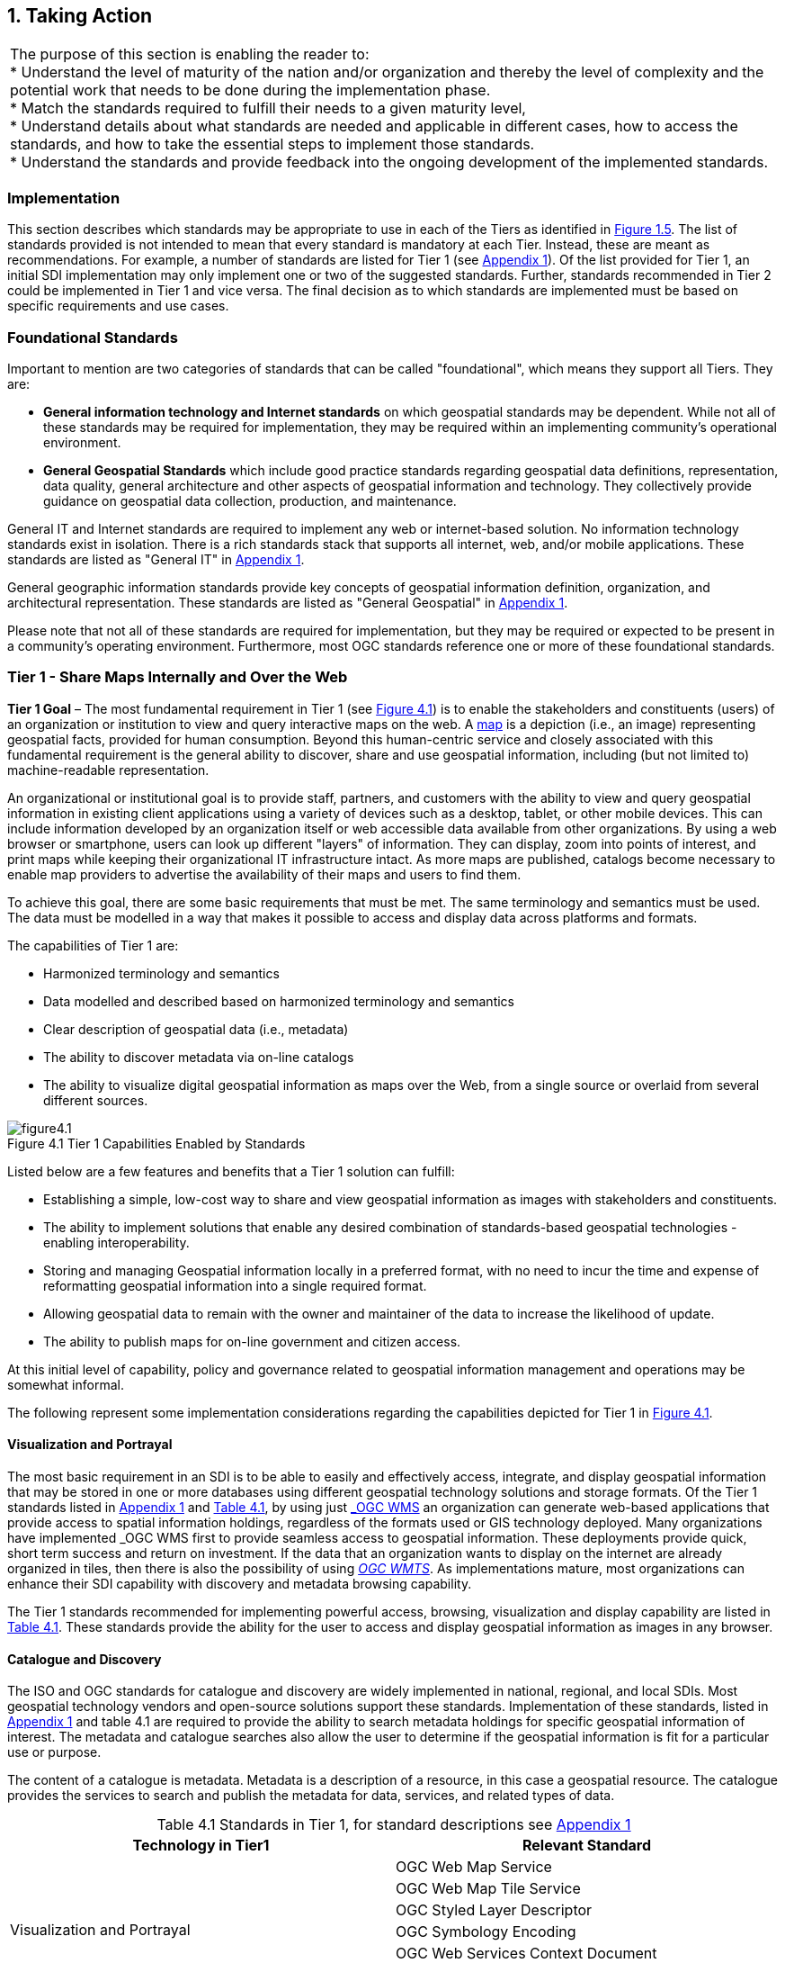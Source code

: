 
[[taking_action]]
:numbered:
== Taking Action
:!numbered:

|===
| The purpose of this section is enabling the reader to: +
* Understand the level of maturity of the nation and/or organization and thereby the level of complexity and the potential work that needs to be done during the implementation phase. +
* Match the standards required to fulfill their needs to a given maturity level, +
* Understand details about what standards are needed and applicable in different cases, how to access the standards, and how to take the essential steps to implement those standards. +
* Understand the standards and provide feedback into the ongoing development of the implemented standards.
|===

=== Implementation

This section describes which standards may be appropriate to use in each of the Tiers as identified in <<figure1_5,Figure 1.5>>. The list of standards provided is not intended to mean that every standard is mandatory at each Tier. Instead, these are meant as recommendations. For example, a number of standards are listed for Tier 1 (see https://drive.google.com/file/d/1DAb4QinqlEecqFzvtqi7JpnX7zzpdZJM/view?usp=sharing[Appendix 1, window="_blank"]). Of the list provided for Tier 1, an initial SDI implementation may only implement one or two of the suggested standards. Further, standards recommended in Tier 2 could be implemented in Tier 1 and vice versa. The final decision as to which standards are implemented must be based on specific requirements and use cases.

=== Foundational Standards

Important to mention are two categories of standards that can be called "foundational", which means they support all Tiers. They are:

* *General information technology and Internet standards* on which geospatial standards may be dependent. While not all of these standards may be required for implementation, they may be required within an implementing community's operational environment.
* *General Geospatial Standards* which include good practice standards regarding geospatial data definitions, representation, data quality, general architecture and other aspects of geospatial information and technology. They collectively provide guidance on geospatial data collection, production, and maintenance.

General IT and Internet standards are required to implement any web or internet-based solution. No information technology standards exist in isolation. There is a rich standards stack that supports all internet, web, and/or mobile applications. These standards are listed as "General IT" in https://drive.google.com/file/d/1DAb4QinqlEecqFzvtqi7JpnX7zzpdZJM/view?usp=sharing[Appendix 1, window="_blank"].

General geographic information standards provide key concepts of geospatial information definition, organization, and architectural representation. These standards are listed as "General Geospatial" in https://drive.google.com/file/d/1DAb4QinqlEecqFzvtqi7JpnX7zzpdZJM/view?usp=sharing[Appendix 1, window="_blank"].

Please note that not all of these standards are required for implementation, but they may be required or expected to be present in a community's operating environment. Furthermore, most OGC standards reference one or more of these foundational standards.

=== Tier 1 - Share Maps Internally and Over the Web

*Tier 1 Goal* – The most fundamental requirement in Tier 1 (see <<figure4_1,Figure 4.1>>) is to enable the stakeholders and constituents (users) of an organization or institution to view and query interactive maps on the web. A https://en.wikipedia.org/wiki/Map[map, window="_blank"] is a depiction (i.e., an image) representing geospatial facts, provided for human consumption. Beyond this human-centric service and closely associated with this fundamental requirement is the general ability to discover, share and use geospatial information, including (but not limited to) machine-readable representation.

An organizational or institutional goal is to provide staff, partners, and customers with the ability to view and query geospatial information in existing client applications using a variety of devices such as a desktop, tablet, or other mobile devices. This can include information developed by an organization itself or web accessible data available from other organizations. By using a web browser or smartphone, users can look up different "layers" of information. They can display, zoom into points of interest, and print maps while keeping their organizational IT infrastructure intact. As more maps are published, catalogs become necessary to enable map providers to advertise the availability of their maps and users to find them.

To achieve this goal, there are some basic requirements that must be met. The same terminology and semantics must be used. The data must be modelled in a way that makes it possible to access and display data across platforms and formats.

The capabilities of Tier 1 are:

* Harmonized terminology and semantics
* Data modelled and described based on harmonized terminology and semantics
* Clear description of geospatial data (i.e., metadata)
* The ability to discover metadata via on-line catalogs
* The ability to visualize digital geospatial information as maps over the Web, from a single source or overlaid from several different sources.

[#figure4_1]
.Tier 1 Capabilities Enabled by Standards
image::images/figure4.1.png[caption='Figure 4.{counter:figure4-num} ']

Listed below are a few features and benefits that a Tier 1 solution can fulfill:

* Establishing a simple, low-cost way to share and view geospatial information as images with stakeholders and constituents.
* The ability to implement solutions that enable any desired combination of standards-based geospatial technologies - enabling interoperability.
* Storing and managing Geospatial information locally in a preferred format, with no need to incur the time and expense of reformatting geospatial information into a single required format.
* Allowing geospatial data to remain with the owner and maintainer of the data to increase the likelihood of update.
* The ability to publish maps for on-line government and citizen access.

At this initial level of capability, policy and governance related to geospatial information management and operations may be somewhat informal.

The following represent some implementation considerations regarding the capabilities depicted for Tier 1 in <<figure4_1,Figure 4.1>>.

==== Visualization and Portrayal

The most basic requirement in an SDI is to be able to easily and effectively access, integrate, and display geospatial information that may be stored in one or more databases using different geospatial technology solutions and storage formats. Of the Tier 1 standards listed in https://drive.google.com/file/d/1DAb4QinqlEecqFzvtqi7JpnX7zzpdZJM/view?usp=sharing[Appendix 1, window="_blank"] and <<table4_1,Table 4.1>>, by using just http://www.ogc.org/standards/wms[_OGC WMS_, window="_blank"] an organization can generate web-based applications that provide access to spatial information holdings, regardless of the formats used or GIS technology deployed. Many organizations have implemented _OGC WMS_ first to provide seamless access to geospatial information. These deployments provide quick, short term success and return on investment. If the data that an organization wants to display on the internet are already organized in tiles, then there is also the possibility of using http://www.ogc.org/standards/wmts[_OGC WMTS_, window="_blank"]. As implementations mature, most organizations can enhance their SDI capability with discovery and metadata browsing capability.

The Tier 1 standards recommended for implementing powerful access, browsing, visualization and display capability are listed in <<table4_1,Table 4.1>>. These standards provide the ability for the user to access and display geospatial information as images in any browser.

==== Catalogue and Discovery

The ISO and OGC standards for catalogue and discovery are widely implemented in national, regional, and local SDIs. Most geospatial technology vendors and open-source solutions support these standards. Implementation of these standards, listed in https://drive.google.com/file/d/1DAb4QinqlEecqFzvtqi7JpnX7zzpdZJM/view?usp=sharing[Appendix 1, window="_blank"] and table 4.1 are required to provide the ability to search metadata holdings for specific geospatial information of interest. The metadata and catalogue searches also allow the user to determine if the geospatial information is fit for a particular use or purpose.

The content of a catalogue is metadata. Metadata is a description of a resource, in this case a geospatial resource. The catalogue provides the services to search and publish the metadata for data, services, and related types of data.

[#table4_1]
[caption="Table 4.{counter:table4-num} "]
.Standards in Tier 1, for standard descriptions see https://drive.google.com/file/d/1DAb4QinqlEecqFzvtqi7JpnX7zzpdZJM/view?usp=sharing[Appendix 1]
|===
h| *Technology in Tier1* h| *Relevant Standard*
.6+| Visualization and Portrayal | OGC Web Map Service
| OGC Web Map Tile Service
| OGC Styled Layer Descriptor
| OGC Symbology Encoding
| OGC Web Services Context Document
| IHO S-100 Universal Hydrographic Data Model Part 9 - Portrayal
.5+| Catalogue and Discovery | ISO 19115-1:2014, Geographic information — Metadata — Part 1: Fundamentals
| ISO 19115-2:2019, Geographic information — Metadata — Part 2: Extensions for acquisition and processing
| ISO 19115-3:2016, Geographic information - Metadata - Part 3: XML schema implementation for fundamental concepts
| OGC Catalogue Service
| Data Catalog (DCAT) Vocabulary Version 2
|===


=== Tier 2 - Geospatial Information Partnerships

Tier 2 Goal (see <<figure4_2,Figure 4.2>>) -- An information community wishes to provide access to geospatial information over the Web, provide geospatial information download services, and in addition, may wish to collaborate across jurisdictions on maintenance and update of specific data themes, such as roads, from multiple sources that conform to agreed upon standards-based data models to create a consistent and integrated definition or meaning of the geospatial information for users.

The main drivers for a move from Tier 1 to Tier 2 are:

1) The need to share geospatial data rather than maps in order to support more detailed analysis forecasting and other more powerful decision support applications, and

2) The desire to achieve interoperability within a community based on agreed upon standards-based data models for data exchange and maintenance.

[#figure4_2]
.Tier 2 Capability Enabled by Standards
image::images/figure4.2.png[caption='Figure 4.{counter:figure4-num} ']

Organizations may wish to publish their geospatial information on the web. Furthermore, one or more organizations may wish to work with other members of a community to build, share, maintain and use datasets that provide a common operational view of important issues such as safe navigation, flood control, road maintenance, disaster management or bush fire management and response. Using this approach, data providers do not need to adopt the same technology solutions or change their database structures provided that they conform to agreed upon standards and data models. Through the use of Tier 2 open standards, they can provide access to view, distribute, or share geospatial information that conforms to these agreed upon standards-based data models.

As a result of the approach described above, users accessing geospatial content delivered in this way will be able to view, process and analyze geospatial information seamlessly, even though the data may be provided from multiple sources. Other user communities requesting geospatial information will receive the content in a common structure (format), which will facilitate its use in additional end user applications.

In addition to Tier 1 capabilities, Tier 2 capabilities include:

* Access to geospatial information for viewing, analysis and other applications that can be provided to all stakeholders and constituents using a consistent, well documented standards-based approach.
* Publishing of geospatial information is enhanced by adherence to agreed upon data content models for distribution and application. Content owners do not need to change their underlying models, nor do they need to change their current geospatial technology provider (unless that provider does not provide standards-based approaches).
* Overall costs are reduced since existing geospatial technology can be leveraged.
* Existing geospatial information can be repurposed, with reduced reliance on format translation, and with enhanced quality of data and services.
* Access to geospatial information and services can be controlled through access authorization.
* Collaborative data maintenance capability is enabled (see below).

The following key standards are recommended for possible use in Tier 2 (see <<table4_2,Table 4.2>> for more detailed list).

==== Distributed Maintenance and Use

The goal of information models is to allow multiple stakeholders across many jurisdictions to have an agreement on how to express data for a specific domain, such as weather, geology, or land use. Such agreements significantly enhance interoperability and the ability to share geospatial information at any time and as required. Followings are some examples of the standards that can be implemented for sharing geospatial information.

For information modelling and encoding: http://www.ogc.org/standards/gml[_GML_, window="_blank"] is the primary OGC/ISO standard used for modelling, encoding, and transporting geospatial information. In addition, a number of OGC standards reference and use http://www.ogc.org/standards/om[_OGC Observations and Measurements_, window="_blank"] _(O&M) (also ISO_ https://www.iso.org/standard/32574.html[_19156_, window="_blank"] _)_ . While O&M is used by a number of Tier 2 recommended standards, knowledge of this standard is not required until Tier 3.

* http://www.ogc.org/standards/gml[_OGC_, window="_blank"]/ https://www.iso.org/standard/75676.html[_ISO 19136_, window="_blank"]_Geography Markup Language (GML)_ is XML grammar for expressing geographical features. GML serves as a modeling language for geographic systems as well as an open interchange format for geographic transactions on the Internet.

For geospatial information query and access: The following standards allow the application and user to specify geographic and attribute queries and request that the geospatial information be returned as an encoding.

* http://www.ogc.org/standards/wfs[_OGC_, window="_blank"]/ https://www.iso.org/standard/42136.html[_ISO 19142_, window="_blank"] _Web Feature Service 2.0_ – allows requests for geographical features across the web using platform-independent calls.
* http://www.ogc.org/standards/fe[_OGC_, window="_blank"]/ https://www.iso.org/standard/42137.html[_ISO 19143_, window="_blank"] _Filter Encoding 2.0_ – allows the user/application to specify and communicate geospatial information queries using a standard language.

* http://www.ogc.org/standards/wcs[_OGC Web Coverage Service (WCS) 2.0_, window="_blank"] – A WCS specifies standard rules and operations for access to coverage data such as digital elevation models, multi-spectral satellite images, and other surface covering tessellations.
* http://www.ogc.org/standards/ogcapi-features[OGC/ISO 19168 API Features, window="_blank"] - offers the capability to create, modify, and query spatial data on the Web and specifies requirements and recommendations for APIs that want to follow a standard way of sharing feature data.

==== Domain Data Models

Both information models and domain models are relevant to Tier 2 and Tier 3 in the evolution of an SDI. Using such domain-specific, information or content standards helps to guarantee that geospatial information can be encoded and shared with consistent semantics, geometry, quality, and provenance. Some domain models are agreed between countries, such as the INSPIRE Data Specifications, or by international organizations such as the World Meteorological Organization. Further, data models tend to be encoding tools agnostic, meaning the content can be encoded using XML, JSON, and other encoding technologies. Examples of these models include https://www.ogc.org/standards/citygml[OGC CityGML 2.0, window="_blank"], https://www.iso.org/standard/51206.html[ISO 19152 Geographic Information - Land Administration Domain Model (LADM), window="_blank"], https://www.ogc.org/standards/infragml[OGC LandInfra/InfraGML, window="_blank"], http://s100.iho.int/product%20specification/division-search/s-121-maritime-limits-and-boundaries[IHO S-121 Maritime Limits and Boundariet] and https://iho.int/en/s-100-universal-hydrographic-data-model[IHO S-100 Universal Hydrographic Data Model Part 3 - General Feature Model, window="_blank"].

[#table4_2]
[caption="Table 4.{counter:table4-num} "]
.Standards in Tier 2, for standard descriptions see https://drive.google.com/file/d/1DAb4QinqlEecqFzvtqi7JpnX7zzpdZJM/view?usp=sharing[Appendix 1]
|===
h| *Technology in Tier2* h| *Relevant Standard*
| Distributed Maintenance and Use | OGC GML/ISO 19136:2007, Geographic information — Geography Markup Language (GML)
| | OGC Web Feature Service/ISO 19142:2010, Geographic information — Web Feature Service
| | OGC API Features /ISO 19168-1:2020, Geographic information — Geospatial API for features — Part 1: Core
| | OGC Filter Encoding/ISO 19143:2010, Geographic information — Filter encodingOGC Web Coverage Service
| | OGC GeoTIFF
| | OGC GeoPackage
| | IETF GeoJSON
| Domain Data Models | OGC CityGML
| | OGC LandInfra/InfraGML
| | ISO 19152 Geographic Information - Land Administration Domain Model (LADM)
| | IHO S-100 Universal Hydrographic Data Model Part 3 - General Feature Model
| | IHO S-121 Maritime Limits and Boundaries

|===


=== Tier 3 - Spatially Enabling the Nation

*Tier 3 Goal* (see <<figure4_3,Figure 4.3>>): Multiple organizations may share foundation/framework geospatial information and services with each other and the broader community to improve knowledge and understanding, thereby contributing to evidence-based decision making, situational awareness, and improved societal outcomes.

Implementations in Tier 3 allow participants and stakeholders to extend the value of their geospatial information assets by sharing these assets with others, thereby leveraging geospatial information from other providers. Groups working in different application domains are able to share their data, discover and access data produced by others, and benefit from improved understanding and knowledge. The same geospatial information that is needed for land use planning may also have value for flood prevention and mitigation, environmental monitoring and remediation, efficient transportation and logistics, and public safety. Organizations can also improve their understanding and awareness of rapidly changing events by incorporating new information sourced from smartphones, as well as information from mobile and static sensors. Incorporation of crowd-sourced or Volunteered Geographic Information (VGI) geospatial information can be accommodated.

[#figure4_3]
.Tier 3 Capability Enabled by Standards
image::images/figure4.3.png[caption='Figure 4.{counter:figure4-num} ']

The development and publication of these "foundation" or "framework" spatial data such as imagery, transportation, administrative boundaries, using content and technology standards and good practices enable geospatial data from different providers to be easily integrated and used across multiple applications domains, so that decision making is based upon a common understanding.

<<figure4_4,Figure 4.4>> depicts potential "foundation" geospatial information themes shared between and among many organizations and constituents.

[#figure4_4]
.Example: Foundation geospatial information layers (Source:_ http://link.fsdf.org.au/[_ANZLIC_]_)
image::images/figure4.4.png[caption='Figure 4.{counter:figure4-num} ']

Geospatial information can be designed for delivery across multiple platforms and can be discovered, described, and accessed via web-based catalogs. Essential geospatial information themes are made available as "foundation" or "framework" data. These foundation themes have known accuracy and currency so that other geospatial data can be consistently integrated. http://ggim.un.org/UNGGIM-wg2/[UN-GGIM, window="_blank"] http://ggim.un.org/UNGGIM-wg2/[Working Group on Global Fundamental Geospatial Data Themes, window="_blank"] have developed 14 foundational data themes in support of the UN-GGIM program of work.


==== Capabilities of Tier 3

* Capabilities of Tiers 1 and 2
* Delivery of foundation or framework geospatial information for online access and download
* Geoprocessing (also known as Geo-Analytics)
* Mobile applications
* Customized Web applications
* Integration of real time sensor feeds
* Customized geographic information products.

==== Typical Scenarios

* A nation begins the implementation of a National SDI to deliver foundational or framework geospatial data for the nation. This may be an effort that starts from scratch or builds on domain specific activities characterized in Tier 2
* Provision of geoprocessing services over the web
* Delivery to multiple platforms including desktop and mobile
* Incorporation of real time data from a variety of sensors
* Account for data sovereignty
* A robust framework of geospatial information management policies has been established for organizations operating from the local to national level. In place are:
** Well defined geospatial data themes,
** Data content models,
** Policies for data access and sharing,
** Service level agreements between organizations and governments for operations and cooperative maintenance of data themes.

Multiple organizations share foundation/framework geospatial information and services with each other and the broader community to improve knowledge and understanding, thereby contributing to evidence-based decision making, situational awareness, and improved societal outcomes.

In this Tier, the infrastructure is mature enough to support deployment of more and more applications to enhance value, provide increased citizen benefit, increase collaboration between organizations. There is also the introduction and integration of an increasing number of geospatial information resources, including volunteered and real time sensor feeds. We will also see mature deployment of mobile applications. The standards mentioned in the Tier 3 and related URLs are listed in <<table4_3,Table 4.3>>.

==== Geospatial Processing & Analytics

Processing in the most general sense means - on their way from server to client tool (and then possibly onwards to client screen) data gets modified. In a simple scenario this is already done by an http://www.ogc.org/standards/wms[OGC WMS, window="_blank"] when it applies "styling" to a layer. However, processing can be highly complex, such as processing to generate long-running server-side simulations. In recent years, "analytics'' has become a common term for - loosely speaking - processing done for gaining insight. Following the Big Data principle of "process data close to the source" because data are "too big to transport", such processing tasks are preferably executed on the server that houses the data.".

The approach for this process, which almost exclusively
footnote:[Further, https://de.wikipedia.org/wiki/MQTT[MQTT] is becoming increasingly popular in the IoT universe.] uses the WWW http protocol, is that a client sends a request encoded as a URL (which contains the processing task, objects addressed, result formats, and any further parameters needed).

While there is general consensus on the advantages of "shipping code to data" there are a range of options on how to do this; the alternatives below are each represented by a standard, allowing service providers to pick their favorites:

* Purely RESTful approaches encode processing directives in the path component of a request URL, sometimes (such as for format encoding) also in key/value pairs in the URL. This allows requests consisting of a single-line URL, in the extreme case typed directly into a browser address line by a user savvy with the particular syntax. Obviously, this has very limited expressiveness, with little degree of freedom for the user (or client program) sending such a request.

* https://www.ogc.org/standards/wps[_OGC Web Processing Service (WPS)_, window="_blank"] – provides rules for standardizing how inputs and outputs (requests and responses) for geospatial processing services, such as generating a polygon overlay. The standard also defines how a client can request the execution of a process, and how the output from the process is handled. It defines an interface that facilitates the publishing of geospatial processes and the clients' discovery of and binding to those processes, thereby establishing "syntactic interoperability". The data required by the WPS can be delivered across a network or they can be available at the server. Processes are predefined by the administrator and users can only provide their individual input parameters. A particular use case for WPS is making a Web service out of code that originally was not Web-ready. http://www.opengeospatial.org/standards/wps

* https://www.ogc.org/standards/wcps[_OGC Web Coverage Processing Service (WCPS)_, window="_blank"] - provides a https://earthserver.xyz/wcs/#wcps[datacube analytics language, window="_blank"] for server-side Big Earth Data processing. Without any programming, users can send any query, any time to the server for processing directly at the data source. Further it is possible to provide the user's own parameters alongside with a query, for example to compare or combine an user's dataset with a server-side dataset. On the administrator side there is no configuration necessary. As of this writing, multi-Petabyte Earth datacubes are https://earthserver.xyz/[being served operationally via WCPS, window="_blank"], with location-transparent distributed datacube fusion over globally networked data centers.

OGC and EU INSPIRE have adopted http://www.ogc.org/standards/wcps[WCPS, window="_blank"] https://external.ogc.org/twiki_public/pub/CoveragesDWG/CoveragesBigPicture/08-068r3_Web-Coverage-Processing-Service-Language_2020-08-11.pdf[OGC 08-068r2, window="_blank"]as the analytics component of the WCS suite.

==== Grid Systems

A DGGS is a spatial reference system that uses a hierarchical tessellation of cells to partition and address the globe. The http://docs.opengeospatial.org/as/15-104r5/15-104r5.html[_OGC Discrete Global Grid Systems (DGGS)_, window="_blank"] and the http://www.iso.org/standard/32588.html[_ISO 19170 Geographic Information: Core Reference System and Operations, and Equal Area Earth Reference System_, window="_blank"] are key standards for understanding and implementing DGGS. DGGS are characterized by the properties of their cell structure, geo-encoding, quantization strategy and associated mathematical functions. The https://docs.opengeospatial.org/as/15-104r5/15-104r5.html[OGC DGGS Abstract Specification, window="_blank"] supports the specification of standardized DGGS infrastructures that enable the integrated analysis of very large, multi-source, multi-resolution, multi-dimensional, distributed geospatial data. Interoperability between OGC DGGS implementations is anticipated through implementation standards, and extension interface encodings of OGC Web Services. This specification has particular benefit in the context of integrating geospatial and statistical Information and has been referenced in the http://ggim.un.org/meetings/GGIM-committee/9th-Session/documents/The_GSGF.pdf[Global Statistical Spatial Framework, window="_blank"].

==== Mobile Devices

Increasingly, mobile devices are becoming a key source for geospatial data capture, maintenance, and application. These capabilities are in addition to the simple ability to display maps to a mobile device as required in Tier 1. While OGC web services standards noted above work in the mobile internet environment, we note that there are other adopted and in-work standards that may be of relevance to Tier 3:

* https://www.ogc.org/standards/opengeosms[_OGC Open GeoSMS_, window="_blank"] is an adopted OGC standard that defines a standard approach to encoding a geo-tag for an SMS message. _Open GeoSMS_ enables mobile users to transparently send location information in the header of their mobile text messages.
* http://www.geopackage.org/spec/[_OGC GeoPackage_, window="_blank"] standard is an open, app-independent, platform-independent, portable, interoperable, self-describing data container and API. Designed for mobile applications, this standard is intended to support multiple mapping and geospatial applications such as fixed product distribution, local data collection, and geospatially enabled analytics.

==== Real time

Increasingly, geospatial information is being generated as the result of real time observations being captured by in-situ and dynamic (moving) sensor systems. These information resources provide the ability to enhance decision making, situational awareness, quality of life, sustainability, and other useful functions. Anyone with a smart phone is already using or accessing real time sensor information, such as the current temperature at a particular location.

The OGC has a suite of standards that allow applications and services to describe, task, and request observations from one or more sensors. This suite of sensor standards is called https://www.ogc.org/node/698[_OGC Sensor Web Enablement (SWE)_, window="_blank"]. The OGC uses the following definition for a sensor: +
_"An entity capable of observing a phenomenon and returning an observed value."_

The type of observation procedure determines the estimated value of an observed property as its output. A web or internet accessible sensor is any sensor that has an IP address that can provide or be tasked to provide an observation. Sensors can be in a fixed position or mobile. An excellent example of an OGC SWE implementation is the https://ioos.noaa.gov/[US NOAA Integrated Ocean Observing System (IOOS), window="_blank"]. This system provides real time access to mobile and in-situ ocean observing sensor systems. These sensors are obtained from numerous different technology providers, all described, tasked, and accessed using OGC SWE standards. Other excellent examples of operational use of OGC SWE standards are:

* https://www.researchgate.net/profile/Pier-Marchetti/publication/258644058_Heterogenous_Missions_Accessibility/links/56960b3d08ae3ad8e33d9d8c/Heterogenous-Missions-Accessibility.pdf[Sensors Anywhere (SANY), window="_blank"] - SANY aims to improve the interoperability of in-situ sensors and sensor networks, allowing quick and cost-efficient reuse of data and services from currently incompatible sources in future environmental risk management applications.
* The https://earth.esa.int/documents/1656065/1681917/TM-21.pdf[Heterogeneous Missions Accessibility (HMA), window="_blank"] initiative aims to harmonize ground segment interface activities for Earth observation (EO) missions.

The main SWE suite of standards are:

* https://www.ogc.org/standards/om[_OGC/ISO Observations & Measurements Schema (O&M)_, window="_blank"] _/_ https://www.iso.org/standard/32574.html[_ISO 19156_, window="_blank"] – An OGC standard that defines conceptual models for encoding observations and measurements from a sensor, both archived and real-time.
* https://portal.ogc.org/files/?artifact_id=41510[_OGC Observations and Measurements XML (OMXML)_, window="_blank"] – GML/XML encoding of the abstract O&M model.
* https://www.ogc.org/standards/sensorml[_OGC Sensor Model Language (SensorML)_, window="_blank"] – An OGC standard that defines standard models and XML Schema for describing sensors systems and processes; provides information needed for discovery of sensors, location of sensor observations, processing of low-level sensor observations, and listing of task-able properties.
* https://www.ogc.org/standards/sos[_OGC Sensor Observations Service (SOS)_, window="_blank"] - An OGC standard that specifies a standard web service interface for requesting, filtering, and retrieving observations and sensor system information. This is the intermediary between a client and an observation repository or near real-time sensor channel.
* https://www.ogc.org/standards/sps[_OGC Sensor Planning Service (SPS)_, window="_blank"] – An OGC adopted standard that specifies standard web service interface for requesting user-driven acquisitions and observations. This is the intermediary between a client and a sensor collection management environment.

More and more SDIs are integrating real time sensor feeds. This real time information is used to enhance situational awareness or is fused with other geospatial information resources to enhance decision support. Another key use for real time sensor information is to feed modelling systems that are used to predict severe weather events, tsunamis, debris flows, and other potential catastrophic events that impact human lives.

[#figure4_5]
.SeaDataNet employs OGC Sensor Web standards to ease access, ingest and viewing of observations from a range of fixed and mobile sensor assets
image::images/figure4.5.png[caption='Figure 4.{counter:figure4-num} ']

A further standard to consider is the https://www.ogc.org/standards/sensorthings[_OGC SensorThings API_, window="_blank"]. The _OGC SensorThings API_ is an OGC standard specification for providing an open and unified way to interconnect IoT devices, data, and applications over the Web. The _SensorThings API_ is an open standard, builds on Web protocols and the https://www.ogc.org/node/698[_OGC Sensor Web Enablement_, window="_blank"] https://www.ogc.org/node/698[standards, window="_blank"], and applies an easy-to-use REST-like style. The result is to provide a uniform way to expose the full potential of the Internet of Things.

Notably, there is a close connection between sensor and coverage standards as they share, among others, the identical sensor semantics description. Hence, an upstream SOS service might collect and homogenize data which subsequently get stored and served as coverages by the downstream-optimized _WCS, WCPS, WMS, WPS_, and all other standards supporting coverages, without any loss of semantics.

==== GeoSemantics

GeoSemantics means that data is explicitly defined, persistently and uniquely identified, and transferred into machine-actionable format that supports quick data interlinking, searchability, interpretation, and reuse that improves the data integration and analysis on the Web. GeoSemantics uses the web linked data pattern, and is supported by a set of standards, practices, and tools for publishing and linking structured data on the Web.

_The ISO 19150 (Geographic information – Ontology)_ series of standards are developed to support semantic web. https://www.iso.org/standard/57465.html[_ISO 19150-1_, window="_blank"] defines the framework for semantic interoperability of geographic information. This framework defines a high-level model of the components required to handle semantics in the ISO geographic information standards through the use of ontologies.

The https://www.w3.org/groups/ig/sdw[Spatial Data on the Web Interest Group, window="_blank"](W3C/OGC) is one of the communities that is providing significant input to development of good practices and vocabularies that encourage better sharing of spatial data on the Web; and identify areas where standards should be developed jointly by both W3C, OGC and ISO, including http://www.ogc.org/standards/geosparql[_OGC GeoSPARQL_, window="_blank"]and http://www.iso.org/standard/57465.html[_ISO 19150_].

[#table4_3]
[caption="Table 4.{counter:table4-num} "]
.Standards in Tier 3, for standard descriptions see https://drive.google.com/file/d/1DAb4QinqlEecqFzvtqi7JpnX7zzpdZJM/view?usp=sharing[Appendix 1]
|===
h| *Technology in Tier3* h| *Relevant Standard*
.2+| Geospatial Processing & Analytics | OGC Web Processing Service (WPS)
| OGC GroundWaterML
| Grid Systems | OGC Discrete Global Grid Systems (DGGS)
.2+| Mobile Devices | OGC Open GeoSMS
| OGC GeoPackage
.9+| Real Time | OGC/ISO Observations & Measurements Schema (O&M) / ISO 19156
| OGC Observations and Measurements XML (OMXML)
| OGC Sensor Model Language (SensorML)
| OGC Sensor Observations Service (SOS)
| OGC Sensor Planning Service (SPS)
| OGC SWE Common Data Model Encoding Standard
| OGC SWE Service Model Implementation Standard
| OGC SensorThings API
| OGC Moving Features
.5+| GeoSemantics | ISO 19150-1 Geographic information – Ontology (Part 1: Framework)
| ISO 19150-2 Geographic information – Ontology (Part 2: Rules for developing ontologies in the Web Ontology Language (OWL))
| ISO 19150-4 Geographic information – Ontology (Part 4: Service ontology)
| OGC GeoSPARQL
| W3C Semantic Sensor Network Ontology
|===

=== Tier 4 – Future Capabilities: Spatial Data Integrated with Global Data Ecosystem

This document has identified the levels of capability that are enabled by geospatial information and the associated technologies and standards that make up a mature local to global SDI. Through the adoption of standards, increasing levels of interoperability can be achieved, with geospatial information becoming more easily accessed, managed, shared, and used for improved situational awareness and decision making. Through use of core standards recommended in this document, the decision to share becomes a policy decision, uninhibited by technological limitations of geospatial information incompatibility issues.

With the rapid pace of technological advancement and the emergence of new data sources and innovative practices, we are seeing the integration of location data and resources in an ever expanding "Geospatial Web".

Organizational policies, standards, and associated good practices will need to evolve to make it easier to apply these new technologies, information sources and processes. This evolution should also be implemented in the more general context of the importance of geospatial information management to international sustainable development goals as discussed in http://ggim.un.org/knowledgebase/Attachment2200.aspx?AttachmentType=1[Monitoring Sustainable Development Contribution of Geospatial Information to the Rio+20 Processes, window="_blank"].

<<figure4_6,Figure 4.6>> implies a point in the future when a geospatial infrastructure will be complete or fully realized. The reality, however, is that the market is delivering technology advancements on a continual basis. Many of these advancements will help to further improve organizational decision making and reduce cost and effort associated with IT infrastructure. Organizational leadership must be prepared to take advantage of key technology advancements when they become widely available.

[#figure4_6]
.Future capabilities will be mobilized more quickly via standards
image::images/figure4.6.png[caption='Figure 4.{counter:figure4-num} ']

To take advantage of these trends we recommend that appropriate organizational staff:

* Leverage the global resources of groups such as the UN-GGIM, SDOs, and other major associations mentioned in this document to identify trends, and to adopt good practices.
* Participate in standards development work of OGC, ISO/TC 211 and IHO to understand implications and assure earliest implementation of standards that will help ease integration of new technologies. At a minimum, organizations and institutions should consider providing their interoperability requirements to the OGC, ISO, and/or IHO. This does not require much time but ensures that these requirements are documented and considered in the ongoing development of international standards.

==== Standards in Tier 4

As our global web of information continues to increase with both data and technology, our capacity to share geospatial data increases towards becoming a spatially enabled web of data.

For general understanding of the industry trends the reader is referred to the UN-GGIM report, " https://ggim.un.org/meetings/GGIM-committee/10th-Session/documents/Future_Trends_Report_THIRD_EDITION_digital_accessible.pdf[Future Trends in geospatial information management: five to ten year vision, window="_blank"]" for details on what we believe to be the technological, legal, policy, and consumer trends impacting the collection, use, and visualization of geospatial information.

To assist in understanding these trends in a geospatial standards context, the OGC has worked with its membership, alliance partners and others to develop and maintain the http://www.ogc.org/OGCTechTrends[OGC Technology Trends, window="_blank"]. This research informs the road-mapping for standards development, thus ensuring that necessary standards are developed at pace with technology development.

These trends are driving requirements for enhancing existing geospatial standards, rethinking and crafting a new generation of standards based on the lessons learned of the existing baseline, and incorporating new suites of standards required to leverage the value of the emerging technologies and user requirements.

There could be several different views on the trends driving new areas of standards development or new applications of existing standards. One of many such views, which combine the UN-GGIM and OGC's trends, is presented below (<<figure4_7,Figure 4.7>>):

[#figure4_7]
.Trends driving New Areas of Standards Development
image::images/figure4.7.png[caption='Figure 4.{counter:figure4-num} ']

The following are a few of the trends driving new areas of standards development or new applications of existing standards as they are listed in <<figure4_7,Figure 4.7>>. The standards mentioned in Tier 4 along with related SDOs (Standard Development Organizations) are listed in Table 4.4.

===== Sensing and Observations

* *Outdoor & Indoor Mapping* – Through the convergence of Geographic Information System (GIS) and Building Information Modelling (BIM), seamless experience between outdoor and indoor mapping becomes an expectation. GIS and BIM will likely converge as users are increasingly expecting a seamless experience between indoor and outdoor mapping. In addition, over the long-term, 5G could be used to augment positioning services as low latency may use the time difference of arrival between sending and receiving antennas. Using the geometry of the antennas will make it possible to calculate the angle from which the signal arrives and as the number of measurements increase an accuracy of 5 centimeters or better can be expected. The main barrier yet to overcome is the need for investment in 5G infrastructure to obtain complete coverage. GNSS and 5G in combination and GIS-BIM interoperability may also prove very effective for seamless indoor and outdoor positioning and mapping.
* *Real-Time* *Information*– Today, sensor networks are increasingly common in cities providing near real-time information on temperature, moisture, noise, and pollution levels, enhancing efficiencies and enabling data-driven decision-making by both public and private stakeholders. Real-time information applications already assist many municipalities in their decision-making processes and there is an ever-growing need for status updates on one or more devices to be as timely as possible. As digitalization improves, real-time information will assist more organizations in their everyday processes, particularly those responding to emergency events, such as disasters and disease outbreaks. The ability for smart city services to be built upon high quality geospatial base data which is required to plan, build, operate and maintain assets will enable many future high value services to be developed to enable smart cities.
* *New Space Exploration* – Technological advances in Earth observation have created a step change in the quality, accuracy, and precision available which makes it possible to map from space with ever increasing resolution worldwide.
* *High-Resolution High-Revisit Earth Observation* –The increasing availability of high-resolution satellite imagery has transformed remote sensing by improving accessibility and frequency of updates; thus, enabling better evidence-based decision-making and service delivery. In several countries, the seasonality of water features plays a crucial role. Enhanced with the combined use of SAR data, high-resolution imagery that provides insight into water flows and water levels are increasingly utilized. The currently under-exploited high-resolution high-revisit imagery sources are expected to become more widely used and have the potential to become a valid alternative to aerial imagery. Yet, at the moment, there are only few globally consistent sources of high-resolution high-revisit data. For nations to see the benefits of these developments, the cost of purchasing will have to decrease and/or access will need to be broadened.

==== Geospatial Big Data Sources

* *Datacubes* - this concept, defined in the ISO/OGC/INSPIRE Coverage standards, unifies gridded ("raster") data offering several critical advantages:
** Datacubes work across all dimensions using all the same handling for Latitude, Longitude, height, depth, time, etc. In particular, combining data across dimensions (such as 2D DEMs, 3D x/y/t image timeseries and 4D x/y/z/t climate data) gets simple and well-defined.
** Datacubes serve to homogenize the millions of "scenes" (i.e., sensor-oriented representations) into very few datacubes (i.e., user-oriented representations), such as just one single cube for every Landsat, Sentinel, etc. instrument.
** The powerful concepts of the OGC Coverage data model allow modelling of any grid situation, including any number of dimensions, regular and irregular axes (such as regular Lat/Long orthoimages plus an irregular timeseries), and with encodings in a series of formats ranging from _XML_, _JSON_, and _RDF_ over _JPEG2000_ to _OGC NetCDF_.
** As such, datacubes are an accepted cornerstone towards Analysis-Ready Data (ARD), a vision of liberating users from all the hassle of data wrangling allowing them to concentrate on gaining insight from Big Data.
** Suitable services, such as the "actionable datacubes" provided by the http://www.ogc.org/standards/wcps[_OGC WCPS_, window="_blank"] datacube analytics language, allow any query at any time in a fast and simple manner; in practice, such _WCPS_ queries today often are generated automatically from clients doing visualization (such as QGIS, WorldWind or Cesium) or analytics (such as Jupyter notebooks or numpy).
* *Linked Data* – The concept often related to Big Data (see also below under "Geospatial Data Science")and other newer sources of geospatial content is "linked data". Linked data is a concept related to the semantic web. From W3C, "The Semantic Web isn't just about putting data on the web. It is about making links, so that a person or machine can explore the web of data. With linked data, when you have some of it, you can find other, related, data." Wikipedia defines Linked Data as "a term used to describe a recommended best practice for exposing, sharing, and connecting pieces of data, information, and knowledge on the Semantic Web using URIs and RDF.".
* *Multiple Data sources* – A Digital Twin is a digital representation of a physical asset that enables users to visualize it, check the asset's status, perform analysis, and generate insights to predict and optimize its performance. In comparison to static 3D models, Digital Twins are directly linked to *multiple data sources* and receive updates continuously.
* *Crowdsourcing & Volunteered Geographic Information* – Geo Crowdsourcing includes social media and VGI. Crowdsourcing refers to the process of obtaining geo inspired services, ideas, or content by soliciting contributions from a large group of people, especially an online community, rather than from employees or suppliers. Land administration in developing countries can benefit from *Crowdsourcing and VGI* as missing and outdated authoritative land and tenure information are often due to the lack of human, budgetary or other resources. However, questions around quality continue to hold back the wider uptake of crowdsourced information by public bodies of developed countries. Still, as technology matures and new possibilities arise, new processes and algorithms continue to be developed with the aim that data sources will comply with the same standards and quality that is expected of authoritative data.

==== Digital Transformation Infrastructure

* *Cloud Native & Edge Computing* – Cloud computing and the internet have transformed the way in which organizations manage data. It has been designed to treat IT as a scalable service that can increase or decrease capacity to match user demands, leverage shared technologies and Open API hardware, and ultimately realize economies of scale. Edge computing enables reliability, mitigates risk, and facilitates situational awareness of autonomous systems. For instance, edge computing is set to provide faster access to information with IoT enabled devices, such as autonomous vehicles, drones, and sensors. When combined with the Semantic Web, edge computing will interconnect the physical and information technology world by simultaneously generating and harvesting spatial data and producing this data in a format that can be queried by both humans and computers to deliver new information; thus, providing knowledge-on-demand.

* *Spatial Data on the Web* – OGC and the W3C are working together to advise on good practices for the publication of spatial data on the Web, based on the Semantic Web´s concept of Linked Data. https://https://www.w3.org/TR/sdw-bp/[Spatial Data on the Web Best Practice, window="_blank"] is a joint document between the OGC and the W3C that identifies good practices for publishing spatial data on the Web.

* *Open API Management* – Interoperability, accessibility, and discoverability of data – via data portals, application programming interfaces (APIs), and linked identifiers – will enable effective data use. The explosive growth of public APIs for geospatial applications, and the accompanying variability in API practices across the IT industry, as well as in geospatial APIs specifically, has created new opportunities and challenges in supporting geospatial services. This development will transform the _OGC WPS_ into Open API-Processes, resulting in syntax designed for that and the administrators will have to build some _YAML_ configuration files as well as _JSON_ data structures for processes that can be invoked subsequently. In the OGC Open API initiative there is an ongoing development of a specification aimed at these types of services. The plan is likely to be adopted in 2022/2023 (depending on each component). For greater understanding in this area visit https://ogcapi.ogc.org/[OGC Open APIs – Building Blocks for Location, window="_blank"].

* *Model Interoperability* – Relevance of data integration and interoperability increase. An OGC White Paper (https://portal.ogc.org/files/?artifact_id=3805/[Data Models and Interoperability, window="_blank"]) provides an excellent discussion on establishing agreed upon data models for data sharing and enhancing interoperability.

==== Geospatial Data Science

* *Big Data Processing* – Big data processing has become a normal path of geospatial data processing. It will be the norm as machine learning and deep learning mature and become established functions in geospatial production. In order to properly address many sustainability issues, the world of big science needs to be fused with the SDI and Earth Observation communities. Some of this collaboration and fusion is happening in the Open Geospatial Consortium in the Meteorology, Hydrology, and Emergency and Disaster Management Working Groups (https://www.ogc.org/projects/groups/wg). These working groups are defining good practices for integrating domain specific observations, modeling, and scientific research into current and future information infrastructures using existing standards. The foundational data and service models are being developed and advanced by the Coverages Working Group (https://www.ogc.org/projects/groups/wg). (See also the section on Processing and Analytics above.)

* *AI & Deep Learning* – Machine learning, deep learning and Artificial Intelligence have established themselves as disruptive forces within the geospatial domain. Although pure Artificial Intelligence is still in the research stage, several sources have highlighted that coding has a level of bias because of which Artificial Intelligence systems need to be built by a diverse team. Given that Artificial Intelligence, statistics and geospatial are coming together rapidly and being promoted as the next 'big thing' to enable evidence-based decision making and policy delivery, it is crucial that diversity within all types of teams is high on the technology agenda.

==== User Interfaces

* *Immersive Geo: AR XR* – Visualizations and immersive technology widely used to enhance customer experience and decision making. New immersive technologies are revolutionizing the way in which users interact with digital information by enabling real-time 3D representations and immersing the user in digitally generated or enhanced realities. The technologies enable the user to interact with simulations and visually relate to the information sensors provide. The combination of geospatial data, virtual reality software and other datasets makes it possible to experience a built environment before it has been constructed. As advances towards creating Digital Twins are made, this new functionality will likely enable a virtual representation of a place or building that can be navigated via a VR headset.

* *Urban Digital Twins* – With concepts such as the "Digital Twin" for our world increase in interest and popularity, so too does the need for richer and more detailed 3D models to assist us in understanding the world around us. This area covers a broad range of tasks including 3D Computer graphics and 3D Modelling. The concept of the city Digital Twin is progressing rapidly, and it is almost impossible for effective urban planning to take place without the availability of sensors, image capture and processing, and data analysis technology. Digital Twins are set to enable an asset-centric approach helping to model, simulate and predict the performance of assets, systems, and processes within the urban environment and when fully integrated should provide autonomous operations and maintenance. Described as the highest form of Digital Twin maturity, the technology will enable complete self-governance and offer transparency by minimizing cost, lowering environmental impact, reducing operational risk, and improving operational reliability.

==== Domain Specific Applications

* *Responding to COVID-19* – Recent emergency incidents, such as the global Covid-19 pandemic, have significantly prompted large scale projects aiming to improve the availability, quality, and accessibility of geospatial data in support of sustainable development.

* *Digital Twins for Smart Cities* – Viable integrated Digital Twins for Smart City solutions is becoming widespread. City municipalities have emerged as a highly engaged user of geospatial information, particularly since the rise of smart city solutions and Digital Twin technology have become available. Early examples of digital representations of city infrastructure have enabled municipalities to monitor and simulate scenarios related to climate change and flooding events while mitigating risks and increasing infrastructure resilience. This focus on the urban environment will continue to drive the development of viable integrated smart city solutions across the world.

* *Connected Autonomous Vehicles (CAVs)* – Trusted geospatial data enables the acceleration of the development, deployment, and safety of CAVs. Location data for planning and testing in a synthetic environment also provides geo-referencing in places where full connectivity and sensor feeds cannot be guaranteed. By the end of the 2020s, it is anticipated that the sensor technology inherent in CAVs will be sufficient to operate independently. When connected to other vehicles (V2V), to infrastructure (V2I), or to the surrounding 'smart' environment (V2X), CAVs may not require any additional location data to safely navigate on public roads.

* *Digital Ethics & Privacy* – Advances in how data is used and the deployment of emerging technology puts increasing pressure on understanding, anticipating, and responding to emerging ethical issues. The use of geospatial information poses serious ethical questions related to privacy, accuracy, and accessibility. Ethics related to geospatial information management focuses on the relationship between the creation, organization, dissemination, and use of geospatial data and services, and the ethical standards and moral codes governing human conduct in society. Government, business, and individuals can equally be affected by cyber-attacks leading to infringements of privacy, disruption of services, and national security risks. The advent of autonomous vehicles represents a significant source for cyber threats as the vehicles will be connected to networks such as the internet. Without cybersecurity, the ability to exploit the increasing availability of data and the rapid technological advancements will be at increased risk.

[#table4_4]
[caption="Table 4.{counter:table4-num} "]
.Standards in Tier 4 (for standard descriptions see https://drive.google.com/file/d/1DAb4QinqlEecqFzvtqi7JpnX7zzpdZJM/view?usp=sharing[Appendix 1])
|===
2+h| *Technology in Tier4* h| *Relevant Standard or Relevant Standard Developing Organization WG*
.7+| Sensing and Observations .4+| Outdoor & Indoor Mapping | OGC IndoorGML
| OGC CityGML
| OGC IMDF
| *ISO/TC 59/SC 13/JWG 14 "Joint ISO/TC 59/SC 13 - ISO/TC 211 WG: GIS-BIM interoperability"*
| Real-Time Information | OGC Moving Features
| New Space Exploration | OGC/ISO Coverage Implementation Schema (CIS) and OGC Web Coverage Service (WCS)
|
| https://www.gebco.net/[General Bathymetric Chart of the Oceans, window="_blank"] (GEBCO)
|
| High-Resolution High-Revisit Earth Observation a| *IEEE Geoscience and Remote Sensing Society - SAR - Working Group for SAR Metadata Content Standard* +
OGC/ISO Coverage Implementation Schema (CIS) and OGC Web Coverage Service (WCS)-
.5+| Geospatial Big Data Sources .3+| Linked Data | W3C Resource Description Framework (RDF)
| OGC GeoSPARQL
| W3C Time Ontology in OWL
| Multiple Data Sources | OGC Web Coverage Processing Service (WCPS)-
| Crowdsourcing & VGI | OGC LandInfra / InfraGML
.10+| Digital Transformation Infra .2+| Cloud Native & Edge Computing | ISO/IEC TR 23188:2020
| *ITU-T Study Group 13 "Future networks, with focus on* *IMT-2020, cloud computing and trusted network infrastructure"*
.4+| Spatial Data on the Web | *W3C Spatial Data on the Web Interest Group*
| OGC Web Processing Service
| OGC Web Map Service
| OGC Web Coverage Processing Service
.3+| Open API Management | OGC API - Features
| GeoAPI Implementation Specification
| OGC API - Features - Part 3: Filtering and the Common Query Language
| Model Interoperability | ISO/IEC19763-1:2015 (Metamodel framework for interoperability) (MFI) family of standards
.4+| Geospatial Data Science | Big Data Processing | OGC Hierarchical Data Format Version 5 (HDF5) Standard
.3+| AI & Deep Learning | *ISO/IEC JTC1/SC 42 "Artificial intelligence"*
| Y.3172, Architectural framework for machine learning in future networks including IMT-2020
| Information technology — Artificial Intelligence (AI) — Bias in AI systems and AI aided decision making
.2+| User Interfaces | Immersive Geo: AR XR | OGC Augmented Reality Markup Language 2.0 (ARML 2.0)
| Urban Digital Twins | OGC CityGML

|===
